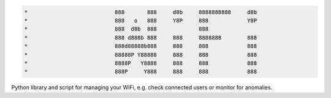 .. code-block:: txt

   *                           888       888     d8b     8888888888     d8b
   *                           888   o   888     Y8P     888            Y8P
   *                           888  d8b  888             888
   *                           888 d888b 888     888     8888888        888
   *                           888d88888b888     888     888            888
   *                           88888P Y88888     888     888            888
   *                           8888P   Y8888     888     888            888
   *                           888P     Y888     888     888            888

.. raw:: html

  <p align="center">
    <br> 🚧 &nbsp;&nbsp;&nbsp;<b>Work-In-Progress</b>
  </p>

Python library and script for managing your WiFi, e.g. check connected users or
monitor for anomalies.

.. contents:: **Contents**
   :depth: 3
   :local:
   :backlinks: top
